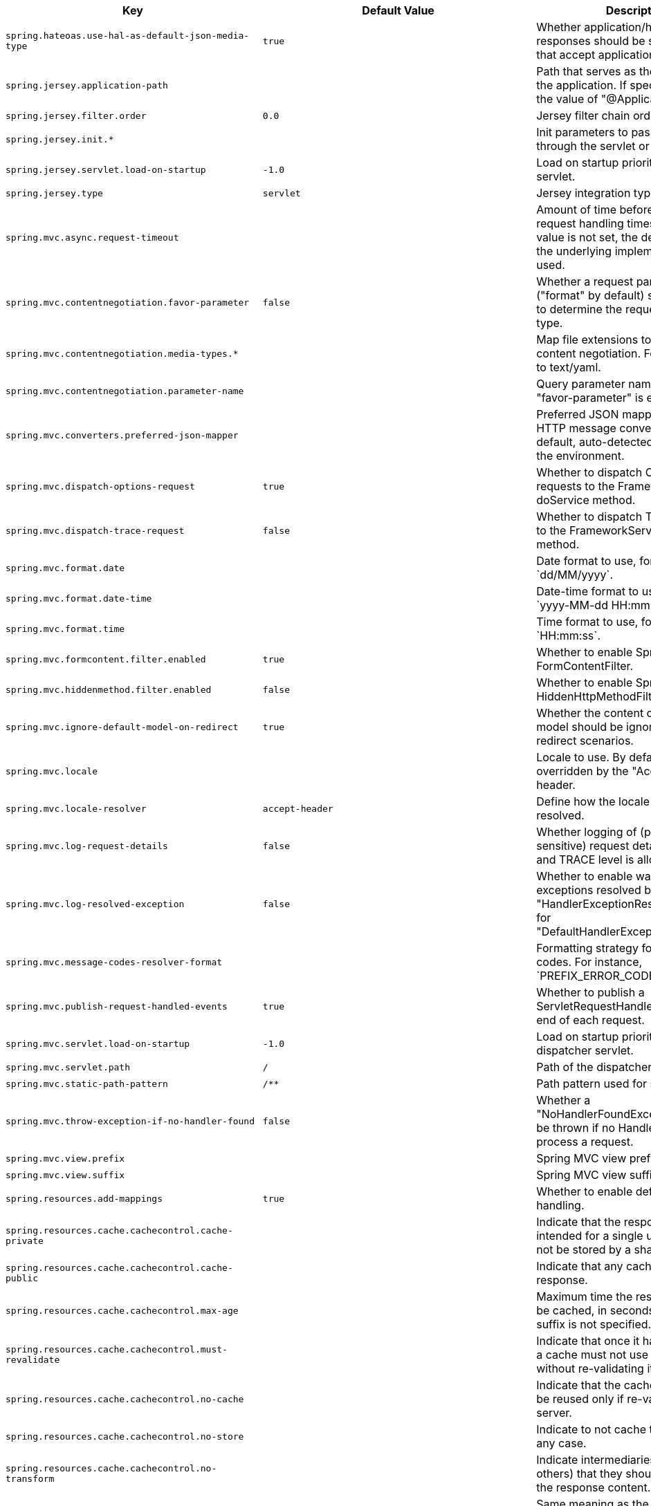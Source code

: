 [cols="1,1,2", options="header"]
|===
|Key|Default Value|Description

|`+spring.hateoas.use-hal-as-default-json-media-type+`
|`+true+`
|+++Whether application/hal+json responses should be sent to requests that accept application/json.+++

|`+spring.jersey.application-path+`
|
|+++Path that serves as the base URI for the application. If specified, overrides the value of "@ApplicationPath".+++

|`+spring.jersey.filter.order+`
|`+0.0+`
|+++Jersey filter chain order.+++

|`+spring.jersey.init.*+`
|
|+++Init parameters to pass to Jersey through the servlet or filter.+++

|`+spring.jersey.servlet.load-on-startup+`
|`+-1.0+`
|+++Load on startup priority of the Jersey servlet.+++

|`+spring.jersey.type+`
|`+servlet+`
|+++Jersey integration type.+++

|`+spring.mvc.async.request-timeout+`
|
|+++Amount of time before asynchronous request handling times out. If this value is not set, the default timeout of the underlying implementation is used.+++

|`+spring.mvc.contentnegotiation.favor-parameter+`
|`+false+`
|+++Whether a request parameter ("format" by default) should be used to determine the requested media type.+++

|`+spring.mvc.contentnegotiation.media-types.*+`
|
|+++Map file extensions to media types for content negotiation. For instance, yml to text/yaml.+++

|`+spring.mvc.contentnegotiation.parameter-name+`
|
|+++Query parameter name to use when "favor-parameter" is enabled.+++

|`+spring.mvc.converters.preferred-json-mapper+`
|
|+++Preferred JSON mapper to use for HTTP message conversion. By default, auto-detected according to the environment.+++

|`+spring.mvc.dispatch-options-request+`
|`+true+`
|+++Whether to dispatch OPTIONS requests to the FrameworkServlet doService method.+++

|`+spring.mvc.dispatch-trace-request+`
|`+false+`
|+++Whether to dispatch TRACE requests to the FrameworkServlet doService method.+++

|`+spring.mvc.format.date+`
|
|+++Date format to use, for example `dd/MM/yyyy`.+++

|`+spring.mvc.format.date-time+`
|
|+++Date-time format to use, for example `yyyy-MM-dd HH:mm:ss`.+++

|`+spring.mvc.format.time+`
|
|+++Time format to use, for example `HH:mm:ss`.+++

|`+spring.mvc.formcontent.filter.enabled+`
|`+true+`
|+++Whether to enable Spring's FormContentFilter.+++

|`+spring.mvc.hiddenmethod.filter.enabled+`
|`+false+`
|+++Whether to enable Spring's HiddenHttpMethodFilter.+++

|`+spring.mvc.ignore-default-model-on-redirect+`
|`+true+`
|+++Whether the content of the "default" model should be ignored during redirect scenarios.+++

|`+spring.mvc.locale+`
|
|+++Locale to use. By default, this locale is overridden by the "Accept-Language" header.+++

|`+spring.mvc.locale-resolver+`
|`+accept-header+`
|+++Define how the locale should be resolved.+++

|`+spring.mvc.log-request-details+`
|`+false+`
|+++Whether logging of (potentially sensitive) request details at DEBUG and TRACE level is allowed.+++

|`+spring.mvc.log-resolved-exception+`
|`+false+`
|+++Whether to enable warn logging of exceptions resolved by a "HandlerExceptionResolver", except for "DefaultHandlerExceptionResolver".+++

|`+spring.mvc.message-codes-resolver-format+`
|
|+++Formatting strategy for message codes. For instance, `PREFIX_ERROR_CODE`.+++

|`+spring.mvc.publish-request-handled-events+`
|`+true+`
|+++Whether to publish a ServletRequestHandledEvent at the end of each request.+++

|`+spring.mvc.servlet.load-on-startup+`
|`+-1.0+`
|+++Load on startup priority of the dispatcher servlet.+++

|`+spring.mvc.servlet.path+`
|`+/+`
|+++Path of the dispatcher servlet.+++

|`+spring.mvc.static-path-pattern+`
|`+/**+`
|+++Path pattern used for static resources.+++

|`+spring.mvc.throw-exception-if-no-handler-found+`
|`+false+`
|+++Whether a "NoHandlerFoundException" should be thrown if no Handler was found to process a request.+++

|`+spring.mvc.view.prefix+`
|
|+++Spring MVC view prefix.+++

|`+spring.mvc.view.suffix+`
|
|+++Spring MVC view suffix.+++

|`+spring.resources.add-mappings+`
|`+true+`
|+++Whether to enable default resource handling.+++

|`+spring.resources.cache.cachecontrol.cache-private+`
|
|+++Indicate that the response message is intended for a single user and must not be stored by a shared cache.+++

|`+spring.resources.cache.cachecontrol.cache-public+`
|
|+++Indicate that any cache may store the response.+++

|`+spring.resources.cache.cachecontrol.max-age+`
|
|+++Maximum time the response should be cached, in seconds if no duration suffix is not specified.+++

|`+spring.resources.cache.cachecontrol.must-revalidate+`
|
|+++Indicate that once it has become stale, a cache must not use the response without re-validating it with the server.+++

|`+spring.resources.cache.cachecontrol.no-cache+`
|
|+++Indicate that the cached response can be reused only if re-validated with the server.+++

|`+spring.resources.cache.cachecontrol.no-store+`
|
|+++Indicate to not cache the response in any case.+++

|`+spring.resources.cache.cachecontrol.no-transform+`
|
|+++Indicate intermediaries (caches and others) that they should not transform the response content.+++

|`+spring.resources.cache.cachecontrol.proxy-revalidate+`
|
|+++Same meaning as the "must-revalidate" directive, except that it does not apply to private caches.+++

|`+spring.resources.cache.cachecontrol.s-max-age+`
|
|+++Maximum time the response should be cached by shared caches, in seconds if no duration suffix is not specified.+++

|`+spring.resources.cache.cachecontrol.stale-if-error+`
|
|+++Maximum time the response may be used when errors are encountered, in seconds if no duration suffix is not specified.+++

|`+spring.resources.cache.cachecontrol.stale-while-revalidate+`
|
|+++Maximum time the response can be served after it becomes stale, in seconds if no duration suffix is not specified.+++

|`+spring.resources.cache.period+`
|
|+++Cache period for the resources served by the resource handler. If a duration suffix is not specified, seconds will be used. Can be overridden by the 'spring.resources.cache.cachecontrol' properties.+++

|`+spring.resources.chain.cache+`
|`+true+`
|+++Whether to enable caching in the Resource chain.+++

|`+spring.resources.chain.compressed+`
|`+false+`
|+++Whether to enable resolution of already compressed resources (gzip, brotli). Checks for a resource name with the '.gz' or '.br' file extensions.+++

|`+spring.resources.chain.enabled+`
|
|+++Whether to enable the Spring Resource Handling chain. By default, disabled unless at least one strategy has been enabled.+++

|`+spring.resources.chain.html-application-cache+`
|`+false+`
|+++Whether to enable HTML5 application cache manifest rewriting.+++

|`+spring.resources.chain.strategy.content.enabled+`
|`+false+`
|+++Whether to enable the content Version Strategy.+++

|`+spring.resources.chain.strategy.content.paths+`
|`+[/**]+`
|+++Comma-separated list of patterns to apply to the content Version Strategy.+++

|`+spring.resources.chain.strategy.fixed.enabled+`
|`+false+`
|+++Whether to enable the fixed Version Strategy.+++

|`+spring.resources.chain.strategy.fixed.paths+`
|`+[/**]+`
|+++Comma-separated list of patterns to apply to the fixed Version Strategy.+++

|`+spring.resources.chain.strategy.fixed.version+`
|
|+++Version string to use for the fixed Version Strategy.+++

|`+spring.resources.static-locations+`
|`+[classpath:/META-INF/resources/, classpath:/resources/, classpath:/static/, classpath:/public/]+`
|+++Locations of static resources. Defaults to classpath:[/META-INF/resources/, /resources/, /static/, /public/].+++

|`+spring.servlet.multipart.enabled+`
|`+true+`
|+++Whether to enable support of multipart uploads.+++

|`+spring.servlet.multipart.file-size-threshold+`
|`+0B+`
|+++Threshold after which files are written to disk.+++

|`+spring.servlet.multipart.location+`
|
|+++Intermediate location of uploaded files.+++

|`+spring.servlet.multipart.max-file-size+`
|`+1MB+`
|+++Max file size.+++

|`+spring.servlet.multipart.max-request-size+`
|`+10MB+`
|+++Max request size.+++

|`+spring.servlet.multipart.resolve-lazily+`
|`+false+`
|+++Whether to resolve the multipart request lazily at the time of file or parameter access.+++

|`+spring.session.hazelcast.flush-mode+`
|`+on-save+`
|+++Sessions flush mode. Determines when session changes are written to the session store.+++

|`+spring.session.hazelcast.map-name+`
|`+spring:session:sessions+`
|+++Name of the map used to store sessions.+++

|`+spring.session.hazelcast.save-mode+`
|`+on-set-attribute+`
|+++Sessions save mode. Determines how session changes are tracked and saved to the session store.+++

|`+spring.session.jdbc.cleanup-cron+`
|`+0 * * * * *+`
|+++Cron expression for expired session cleanup job.+++

|`+spring.session.jdbc.flush-mode+`
|`+on-save+`
|+++Sessions flush mode. Determines when session changes are written to the session store.+++

|`+spring.session.jdbc.initialize-schema+`
|`+embedded+`
|+++Database schema initialization mode.+++

|`+spring.session.jdbc.save-mode+`
|`+on-set-attribute+`
|+++Sessions save mode. Determines how session changes are tracked and saved to the session store.+++

|`+spring.session.jdbc.schema+`
|`+classpath:org/springframework/session/jdbc/schema-@@platform@@.sql+`
|+++Path to the SQL file to use to initialize the database schema.+++

|`+spring.session.jdbc.table-name+`
|`+SPRING_SESSION+`
|+++Name of the database table used to store sessions.+++

|`+spring.session.mongodb.collection-name+`
|`+sessions+`
|+++Collection name used to store sessions.+++

|`+spring.session.redis.cleanup-cron+`
|`+0 * * * * *+`
|+++Cron expression for expired session cleanup job.+++

|`+spring.session.redis.configure-action+`
|`+notify-keyspace-events+`
|+++The configure action to apply when no user defined ConfigureRedisAction bean is present.+++

|`+spring.session.redis.flush-mode+`
|`+on-save+`
|+++Sessions flush mode. Determines when session changes are written to the session store.+++

|`+spring.session.redis.namespace+`
|`+spring:session+`
|+++Namespace for keys used to store sessions.+++

|`+spring.session.redis.save-mode+`
|`+on-set-attribute+`
|+++Sessions save mode. Determines how session changes are tracked and saved to the session store.+++

|`+spring.session.servlet.filter-dispatcher-types+`
|`+[async, error, request]+`
|+++Session repository filter dispatcher types.+++

|`+spring.session.servlet.filter-order+`
|
|+++Session repository filter order.+++

|`+spring.session.store-type+`
|
|+++Session store type.+++

|`+spring.session.timeout+`
|
|+++Session timeout. If a duration suffix is not specified, seconds will be used.+++

|`+spring.webflux.base-path+`
|
|+++Base path for all web handlers.+++

|`+spring.webflux.format.date+`
|
|+++Date format to use, for example `dd/MM/yyyy`.+++

|`+spring.webflux.format.date-time+`
|
|+++Date-time format to use, for example `yyyy-MM-dd HH:mm:ss`.+++

|`+spring.webflux.format.time+`
|
|+++Time format to use, for example `HH:mm:ss`.+++

|`+spring.webflux.hiddenmethod.filter.enabled+`
|`+false+`
|+++Whether to enable Spring's HiddenHttpMethodFilter.+++

|`+spring.webflux.static-path-pattern+`
|`+/**+`
|+++Path pattern used for static resources.+++

|===
